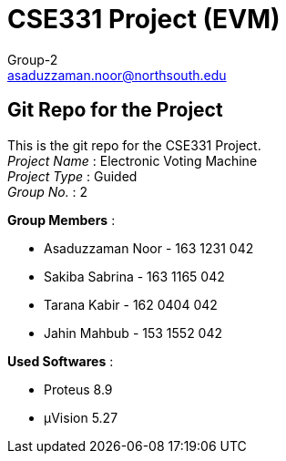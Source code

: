 = CSE331 Project (EVM)
Group-2 <asaduzzaman.noor@northsouth.edu>

== Git Repo for the Project

This is the git repo for the CSE331 Project. +
_Project Name_ : Electronic Voting Machine +
_Project Type_ : Guided +
_Group No._ : 2


*Group Members* :

* Asaduzzaman Noor - 163 1231 042
* Sakiba Sabrina - 163 1165 042
* Tarana Kabir - 162 0404 042
* Jahin Mahbub - 153 1552 042


*Used Softwares* :

* Proteus 8.9
* μVision 5.27


